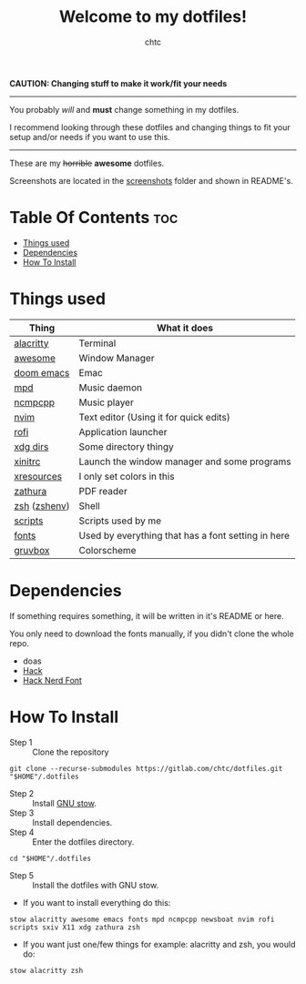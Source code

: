 #+TITLE: Welcome to my dotfiles!
#+AUTHOR: chtc

#+BEGIN_CENTER
#+CAPTION: Screenshots of Awesome
#+ATTR_HTML: :alt Screenshots of Awesome :title Screenshots of Awesome :width 825
#+ATTR_ORG: :width 825
[[./screenshots/rice_thumb.png]]
#+END_CENTER

*CAUTION: Changing stuff to make it work/fit your needs*
-----
You probably /will/ and *must* change something in my dotfiles.

I recommend looking through these dotfiles and changing things to fit your setup and/or needs if you want to use this.
-----

These are my +horrible+ *awesome* dotfiles.

Screenshots are located in the [[./screenshots][screenshots]] folder and shown in README's.

* Table Of Contents :toc:
- [[#things-used][Things used]]
- [[#dependencies][Dependencies]]
- [[#how-to-install][How To Install]]

* Things used
| Thing        | What it does                                       |
|--------------+----------------------------------------------------|
| [[./alacritty/.config/alacritty/][alacritty]]    | Terminal                                           |
| [[./awesome/.config/awesome/][awesome]]      | Window Manager                                     |
| [[./emacs/.config/doom/][doom emacs]]   | Emac                                               |
| [[./mpd/.config/mpd/][mpd]]          | Music daemon                                       |
| [[./ncmpcpp/.config/ncmpcpp/][ncmpcpp]]      | Music player                                       |
| [[./nvim/.config/nvim/][nvim]]         | Text editor (Using it for quick edits)             |
| [[./rofi/.config/rofi/][rofi]]         | Application launcher                               |
| [[./xdg/.config/user-dirs.dirs][xdg dirs]]     | Some directory thingy                              |
| [[./X11/.config/X11/xinitrc][xinitrc]]      | Launch the window manager and some programs        |
| [[./X11/.config/X11/Xresources][xresources]]   | I only set colors in this                          |
| [[./zathura/.config/zathura/][zathura]]      | PDF reader                                         |
| [[./zsh/.config/zsh/][zsh]] ([[./zsh/.zshenv][zshenv]]) | Shell                                              |
| [[./scripts/.local/bin/][scripts]]      | Scripts used by me                                 |
| [[./fonts/.local/share/fonts/][fonts]]        | Used by everything that has a font setting in here |
| [[https://github.com/morhetz/gruvbox][gruvbox]]      | Colorscheme                                        |

* Dependencies
If something requires something, it will be written in it's README or here.

You only need to download the fonts manually, if you didn't clone the whole repo.
- doas
- [[https://github.com/source-foundry/Hack/releases/download/v3.003/Hack-v3.003-ttf.zip][Hack]]
- [[https://github.com/ryanoasis/nerd-fonts/releases/download/v2.1.0/Hack.zip][Hack Nerd Font]]

* How To Install
- Step 1 :: Clone the repository
#+BEGIN_SRC shell
git clone --recurse-submodules https://gitlab.com/chtc/dotfiles.git "$HOME"/.dotfiles
#+END_SRC

- Step 2 :: Install [[https://www.gnu.org/software/stow/][GNU stow]].
- Step 3 :: Install dependencies.
- Step 4 :: Enter the dotfiles directory.
#+BEGIN_SRC shell
cd "$HOME"/.dotfiles
#+END_SRC

- Step 5 :: Install the dotfiles with GNU stow.


- If you want to install everything do this:
#+BEGIN_SRC shell
stow alacritty awesome emacs fonts mpd ncmpcpp newsboat nvim rofi scripts sxiv X11 xdg zathura zsh
#+END_SRC

- If you want just one/few things for example: alacritty and zsh, you would do:
#+BEGIN_SRC shell
stow alacritty zsh
#+END_SRC
